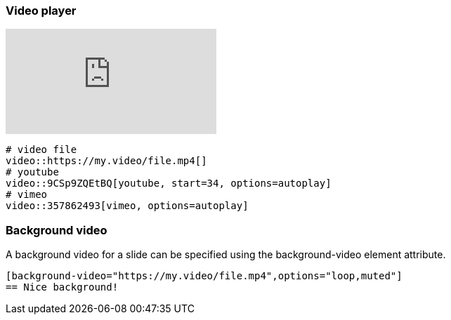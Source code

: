 === Video player

video::9CSp9ZQEtBQ[youtube, start=34, options=autoplay]

[source,markdown]
----
# video file
video::https://my.video/file.mp4[]
# youtube
video::9CSp9ZQEtBQ[youtube, start=34, options=autoplay]
# vimeo
video::357862493[vimeo, options=autoplay]
----

[background-video="http://commondatastorage.googleapis.com/gtv-videos-bucket/sample/BigBuckBunny.mp4",options="loop,muted"]
=== Background video

[sidebar]
A background video for a slide can be specified using the background-video element attribute.

[source, markdown]
----
[background-video="https://my.video/file.mp4",options="loop,muted"]
== Nice background!
----
